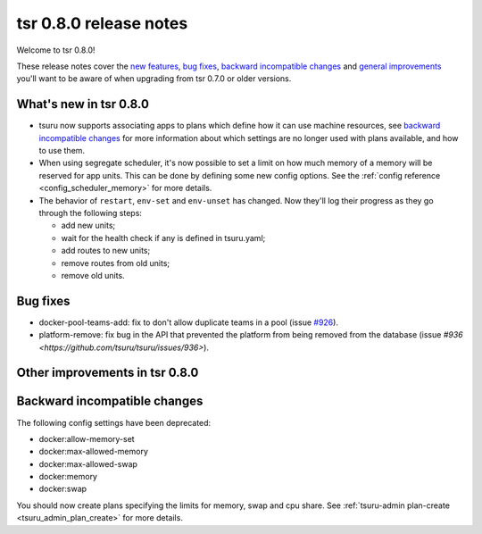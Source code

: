 =======================
tsr 0.8.0 release notes
=======================

Welcome to tsr 0.8.0!

These release notes cover the `new features`_, `bug fixes`_, `backward
incompatible changes`_ and `general improvements`_ you'll want to be aware of
when upgrading from tsr 0.7.0 or older versions.

.. _`new features`: `What's new in tsr 0.8.0`_
.. _`general improvements`: `Other improvements in tsr 0.8.0`_

What's new in tsr 0.8.0
=======================

* tsuru now supports associating apps to plans which define how it can use machine
  resources, see `backward incompatible changes`_ for more information about which
  settings are no longer used with plans available, and how to use them.
* When using segregate scheduler, it's now possible to set a limit on how much
  memory of a memory will be reserved for app units. This can be done by defining
  some new config options. See the :ref:`config reference
  <config_scheduler_memory>` for more details.
* The behavior of ``restart``, ``env-set`` and ``env-unset`` has changed. Now
  they'll log their progress as they go through the following steps:

  - add new units;
  - wait for the health check if any is defined in tsuru.yaml;
  - add routes to new units;
  - remove routes from old units;
  - remove old units.


Bug fixes
=========

- docker-pool-teams-add: fix to don't allow duplicate teams in a pool (issue `#926
  <https://github.com/tsuru/tsuru/issues/926>`_).
- platform-remove: fix bug in the API that prevented the platform from being
  removed from the database (issue `#936
  <https://github.com/tsuru/tsuru/issues/936>`).

Other improvements in tsr 0.8.0
===============================



Backward incompatible changes
=============================

The following config settings have been deprecated:

* docker:allow-memory-set
* docker:max-allowed-memory
* docker:max-allowed-swap
* docker:memory
* docker:swap

You should now create plans specifying the limits for memory, swap and cpu share.
See :ref:`tsuru-admin plan-create <tsuru_admin_plan_create>` for more details.

